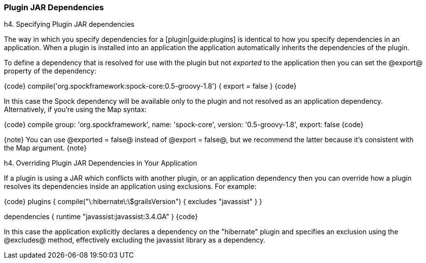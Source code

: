=== Plugin JAR Dependencies

h4. Specifying Plugin JAR dependencies

The way in which you specify dependencies for a [plugin|guide:plugins] is identical to how you specify dependencies in an application. When a plugin is installed into an application the application automatically inherits the dependencies of the plugin.

To define a dependency that is resolved for use with the plugin but not _exported_ to the application then you can set the @export@ property of the dependency:

{code}
compile('org.spockframework:spock-core:0.5-groovy-1.8') {
    export = false
}
{code}

In this case the Spock dependency will be available only to the plugin and not resolved as an application dependency. Alternatively, if you're using the Map syntax:

{code}
compile group: 'org.spockframework', name: 'spock-core',
     version: '0.5-groovy-1.8', export: false
{code}

{note}
You can use @exported = false@ instead of @export = false@, but we recommend the latter because it's consistent with the Map argument.
{note}

h4. Overriding Plugin JAR Dependencies in Your Application

If a plugin is using a JAR which conflicts with another plugin, or an application dependency then you can override how a plugin resolves its dependencies inside an application using exclusions. For example:

{code}
plugins {
    compile("\:hibernate\:\$grailsVersion") {
        excludes "javassist"
    }
}

dependencies {
    runtime "javassist:javassist:3.4.GA"
}
{code}

In this case the application explicitly declares a dependency on the "hibernate" plugin and specifies an exclusion using the @excludes@ method, effectively excluding the javassist library as a dependency.

